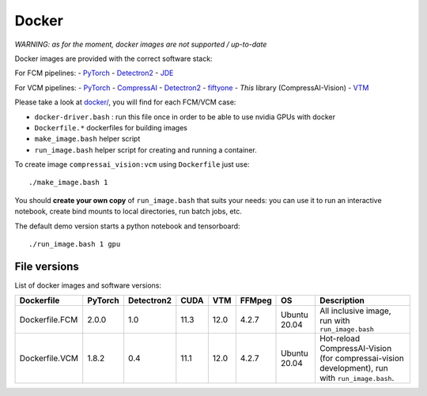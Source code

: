 .. _docker:

Docker
======

*WARNING: as for the moment, docker images are not supported / up-to-date*

Docker images are provided with the correct software stack:

For FCM pipelines:
- `PyTorch <https://pytorch.org/>`_
- `Detectron2 <https://detectron2.readthedocs.io/en/latest/index.html>`_
- `JDE <https://github.com/Zhongdao/Towards-Realtime-MOT>`_

For VCM pipelines:
- `PyTorch <https://pytorch.org/>`_
- `CompressAI <https://interdigitalinc.github.io/CompressAI>`_
- `Detectron2 <https://detectron2.readthedocs.io/en/latest/index.html>`_
- `fiftyone <https://voxel51.com/docs/fiftyone/>`_
- *This* library (CompressAI-Vision)
- `VTM <https://vcgit.hhi.fraunhofer.de/jvet/VVCSoftware_VTM>`_

Please take a look at `docker/ <https://github.com/InterDigitalInc/CompressAI-Vision/tree/main/docker>`_, you will find for each FCM/VCM case:

- ``docker-driver.bash`` : run this file once in order to be able to use nvidia GPUs with docker
- ``Dockerfile.*`` dockerfiles for building images
- ``make_image.bash`` helper script
- ``run_image.bash`` helper script for creating and running a container.

To create image ``compressai_vision:vcm`` using ``Dockerfile`` just use:

::

    ./make_image.bash 1

You should **create your own copy** of ``run_image.bash`` that suits your needs: you can use it to run an interactive notebook, create bind mounts to local directories, run batch jobs, etc.

The default demo version starts a python notebook and tensorboard:

::

    ./run_image.bash 1 gpu

File versions
-------------

List of docker images and software versions:

==============  ======= ========== ==== ===== ====== =============== ===================================================================
Dockerfile      PyTorch Detectron2 CUDA VTM   FFMpeg OS              Description
==============  ======= ========== ==== ===== ====== =============== ===================================================================
Dockerfile.FCM  2.0.0   1.0        11.3 12.0  4.2.7  Ubuntu 20.04    All inclusive image,
                                                                     run with ``run_image.bash``
Dockerfile.VCM  1.8.2   0.4        11.1 12.0  4.2.7  Ubuntu 20.04    Hot-reload CompressAI-Vision (for compressai-vision development),
                                                                     run with ``run_image.bash``.
==============  ======= ========== ==== ===== ====== =============== ===================================================================
